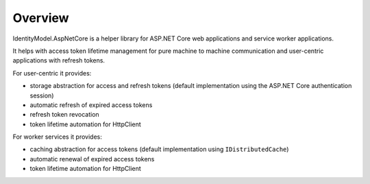 Overview
========
IdentityModel.AspNetCore is a helper library for ASP.NET Core web applications and service worker applications.

It helps with access token lifetime management for pure machine to machine communication and user-centric applications with refresh tokens.

For user-centric it provides:

* storage abstraction for access and refresh tokens (default implementation using the ASP.NET Core authentication session)
* automatic refresh of expired access tokens
* refresh token revocation
* token lifetime automation for HttpClient

For worker services it provides:

* caching abstraction for access tokens (default implementation using ``IDistributedCache``)
* automatic renewal of expired access tokens
* token lifetime automation for HttpClient